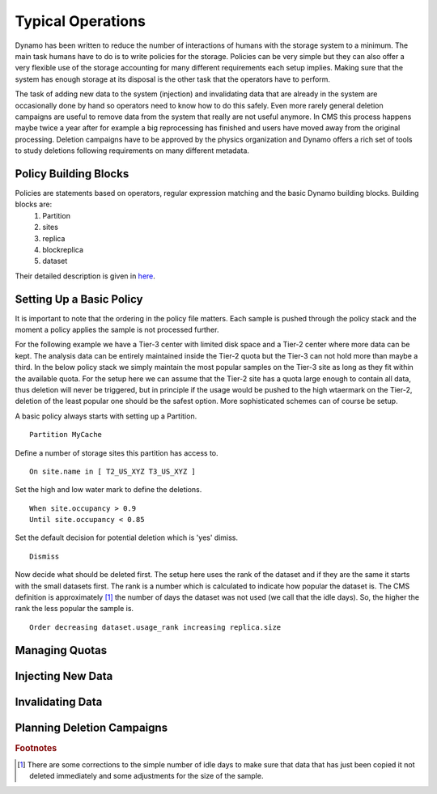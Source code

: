 Typical Operations
------------------

Dynamo has been written to reduce the number of interactions of humans with the storage system to a minimum. The main task humans have to do is to write policies for the storage. Policies can be very simple but they can also offer a very flexible use of the storage accounting for many different requirements each setup implies. Making sure that the system has enough storage at its disposal is the other task that the operators have to perform.

The task of adding new data to the system (injection) and invalidating data that are already in the system are occasionally done by hand so operators need to know how to do this safely. Even more rarely general deletion campaigns are useful to remove data from the system that really are not useful anymore. In CMS this process happens maybe twice a year after for example a big reprocessing has finished and users have moved away from the original processing. Deletion campaigns have to be approved by the physics organization and Dynamo offers a rich set of tools to study deletions following requirements on many different metadata.


Policy Building Blocks
......................

Policies are statements based on operators, regular expression matching and the basic Dynamo building blocks. Building blocks are:
 1. Partition
 2. sites
 3. replica
 4. blockreplica
 5. dataset

Their detailed description is given in `here <https://github.com/SmartDataProjects/dynamo/blob/master/lib/policy/variables.py>`_.


Setting Up a Basic Policy
.........................

It is important to note that the ordering in the policy file matters. Each sample is pushed through the policy stack and the moment a policy applies the sample is not processed further.

For the following example we have a Tier-3 center with limited disk space and a Tier-2 center where more data can be kept. The analysis data can be entirely maintained inside the Tier-2 quota but the Tier-3 can not hold more than maybe a third. In the below policy stack we simply maintain the most popular samples on the Tier-3 site as long as they fit within the available quota. For the setup here we can assume that the Tier-2 site has a quota large enough to contain all data, thus deletion will never be triggered, but in principle if the usage would be pushed to the high wtaermark on the Tier-2, deletion of the least popular one should be the safest option. More sophisticated schemes can of course be setup.

A basic policy always starts with setting up a Partition.
::
    Partition MyCache

Define a number of storage sites this partition has access to.
::
    On site.name in [ T2_US_XYZ T3_US_XYZ ]

Set the high and low water mark to define the deletions.
::
   When site.occupancy > 0.9
   Until site.occupancy < 0.85

Set the default decision for potential deletion which is 'yes' dimiss.
::
   Dismiss

Now decide what should be deleted first. The setup here uses the rank of the dataset and if they are the same it starts with the small datasets first. The rank is a number which is calculated to indicate how popular the dataset is. The CMS definition is approximately [#]_ the number of days the dataset was not used (we call that the idle days). So, the higher the rank the less popular the sample is.
::
   Order decreasing dataset.usage_rank increasing replica.size
 
Managing Quotas
...............


Injecting New Data
..................


Invalidating Data
.................


Planning Deletion Campaigns
...........................

.. rubric:: Footnotes
.. [#] There are some corrections to the simple number of idle days to make sure that data that has just been copied it not deleted immediately and some adjustments for the size of the sample.
